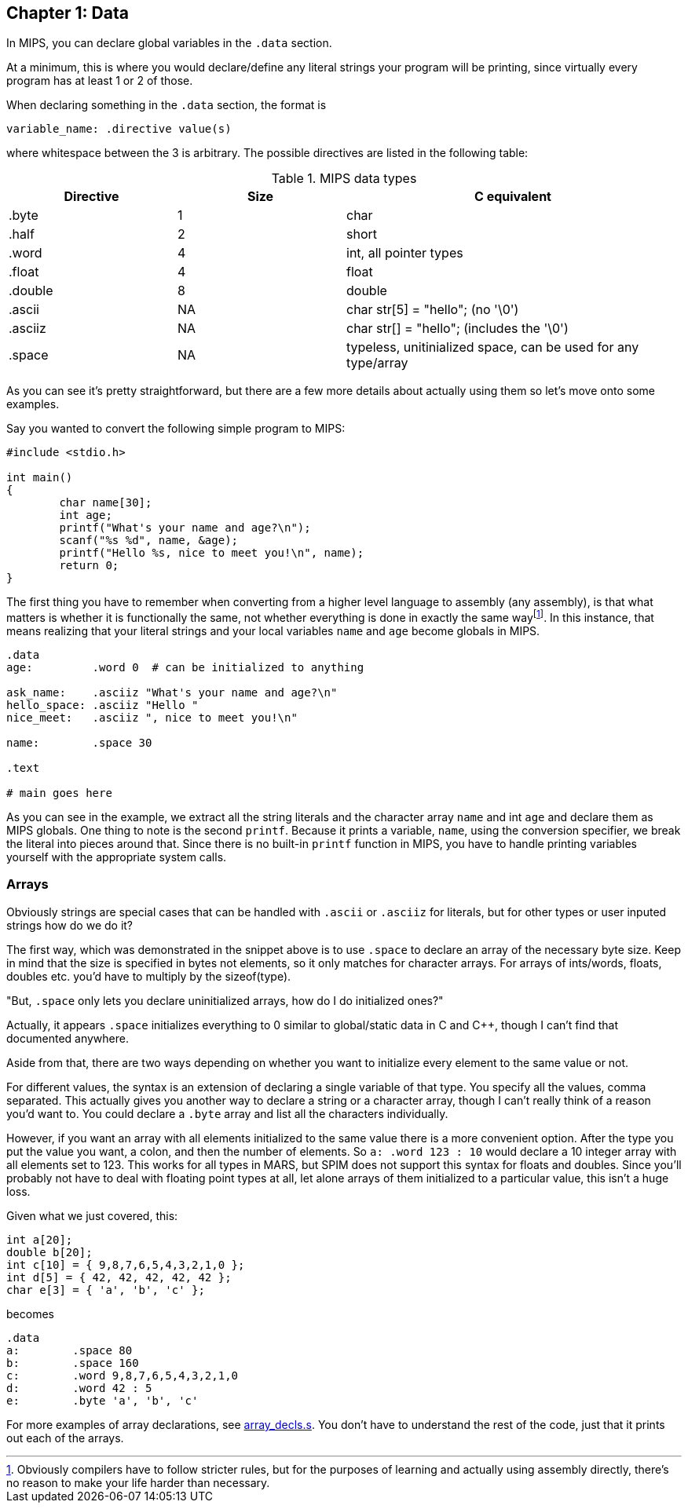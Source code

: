 :what_matters: footnote:[Obviously compilers have to follow stricter rules, but for the \
purposes of learning and actually using assembly directly, there's no reason to make your life \
harder than necessary.]

== Chapter 1: Data

In MIPS, you can declare global variables in the `.data` section.

At a minimum, this is where you would declare/define any literal strings
your program will be printing, since virtually every program has
at least 1 or 2 of those.

When declaring something in the `.data` section, the format is

`variable_name: .directive value(s)`

where whitespace between the 3 is arbitrary.  The possible directives are listed
in the following table:

.MIPS data types
[cols="1,1,2"]
|===
| Directive | Size | C equivalent

| .byte | 1 | char

| .half | 2 | short

| .word | 4 | int, all pointer types

| .float | 4 | float

| .double | 8 | double

| .ascii | NA | char str[5] = "hello"; (no '\0')

| .asciiz | NA | char str[] = "hello"; (includes the '\0')

| .space  | NA | typeless, unitinialized space, can be used for any type/array
|===


As you can see it's pretty straightforward, but there are a few more details
about actually using them so let's move onto some examples.

Say you wanted to convert the following simple program to MIPS:

[source,c,linenums]
----
#include <stdio.h>

int main()
{
	char name[30];
	int age;
	printf("What's your name and age?\n");
	scanf("%s %d", name, &age);
	printf("Hello %s, nice to meet you!\n", name);
	return 0;
}
----

The first thing you have to remember when converting from a higher level language
to assembly (any assembly), is that what matters is whether it is functionally
the same, not whether everything is done in exactly the same way{what_matters}.
In this instance, that means realizing that your literal strings and your local
variables `name` and `age` become globals in MIPS.

[source,mips,linenums]
----
.data
age:         .word 0  # can be initialized to anything

ask_name:    .asciiz "What's your name and age?\n"
hello_space: .asciiz "Hello "
nice_meet:   .asciiz ", nice to meet you!\n"

name:        .space 30

.text

# main goes here

----

As you can see in the example, we extract all the string literals and
the character array `name` and int `age` and declare them as MIPS globals.
One thing to note is the second `printf`.  Because it prints a variable, `name`,
using the conversion specifier, we break the literal into pieces around that.
Since there is no built-in `printf` function in MIPS, you have to handle printing
variables yourself with the appropriate system calls.


=== Arrays

Obviously strings are special cases that can be handled with `.ascii` or `.asciiz`
for literals, but for other types or user inputed strings how do we do it?

The first way, which was demonstrated in the snippet above is to use `.space`
to declare an array of the necessary byte size.  Keep in mind that the size is
specified in bytes not elements, so it only matches for character arrays.  For
arrays of ints/words, floats, doubles etc. you'd have to multiply by the sizeof(type).

"But, `.space` only lets you declare uninitialized arrays, how do I do initialized ones?"

Actually, it appears `.space` initializes everything to 0 similar to global/static
data in C and C{plus}{plus}, though I can't find that documented anywhere.

Aside from that, there are two ways depending on whether you want to initialize
every element to the same value or not.

For different values, the syntax is an extension of declaring a single variable
of that type.  You specify all the values, comma separated.  This actually gives
you another way to declare a string or a character array, though I can't really
think of a reason you'd want to.  You could declare a `.byte` array and list all
the characters individually.

However, if you want an array with all elements initialized to the same value there
is a more convenient option.  After the type you put the value you want, a colon,
and then the number of elements.  So `a: .word 123 : 10`
would declare a 10 integer array with all elements set to 123.  This works for all
types in MARS, but SPIM does not support this syntax for floats and doubles.  Since
you'll probably not have to deal with floating point types at all, let alone arrays
of them initialized to a particular value, this isn't a huge loss.

Given what we just covered, this:

[source,c,linenums]
----
int a[20];
double b[20];
int c[10] = { 9,8,7,6,5,4,3,2,1,0 };
int d[5] = { 42, 42, 42, 42, 42 };
char e[3] = { 'a', 'b', 'c' };
----

becomes

[source,mips,linenums]
----
.data
a:        .space 80
b:        .space 160
c:        .word 9,8,7,6,5,4,3,2,1,0
d:        .word 42 : 5
e:        .byte 'a', 'b', 'c'
----

For more examples of array declarations, see 
https://raw.githubusercontent.com/rswinkle/mips_book/master/code/array_decls.s[array_decls.s].
You don't have to understand the rest of the code, just that it prints out each of the arrays.


